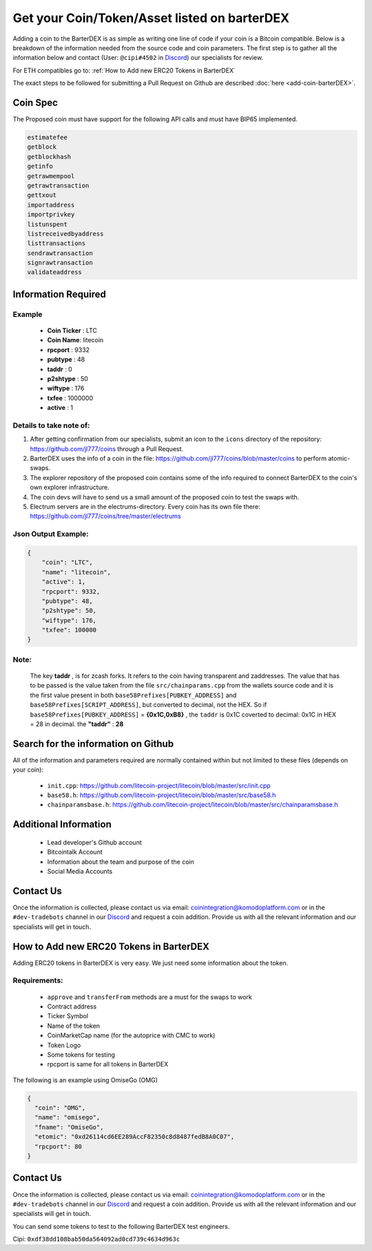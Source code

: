 *********************************************
Get your Coin/Token/Asset listed on barterDEX
*********************************************

Adding a coin to the BarterDEX is as simple as writing one line of code if your coin is a Bitcoin compatible. Below is a breakdown of the information needed from the source code and coin parameters. The first step is to gather all the information below and contact (User: ``@cipi#4502`` in `Discord <https://komodoplatform.com/discord/>`__) our specialists for review. 

For ETH compatibles go to: :ref:`How to Add new ERC20 Tokens in BarterDEX`

The exact steps to be followed for submitting a Pull Request on Github are described :doc:`here <add-coin-barterDEX>`.

Coin Spec
=========

The Proposed coin must have support for the following API calls and must have BIP65 implemented.

.. code-block:: shell

	estimatefee
	getblock
	getblockhash
	getinfo
	getrawmempool
	getrawtransaction
	gettxout
	importaddress
	importprivkey
	listunspent
	listreceivedbyaddress
	listtransactions
	sendrawtransaction
	signrawtransaction
	validateaddress

Information Required
====================

Example
-------

	* **Coin Ticker** : LTC
	* **Coin Name**: litecoin
	* **rpcport** : 9332
	* **pubtype** : 48
	* **taddr** : 0
	* **p2shtype** : 50
	* **wiftype** : 176
	* **txfee** : 1000000
	* **active** : 1
	
Details to take note of:
------------------------

1. After getting confirmation from our specialists, submit an icon to the ``icons``  directory of the repository: https://github.com/jl777/coins through a Pull Request.

2. BarterDEX uses the info of a coin in the file: https://github.com/jl777/coins/blob/master/coins to perform atomic-swaps. 

3. The explorer repository of the proposed coin contains some of the info required to connect BarterDEX to the coin's own explorer infrastructure.

4. The coin devs will have to send us a small amount of the proposed coin to test the swaps with.

5. Electrum servers are in the electrums-directory. Every coin has its own file there: https://github.com/jl777/coins/tree/master/electrums

Json Output Example:
--------------------

.. code-block:: json

    {
        "coin": "LTC",
        "name": "litecoin",
        "active": 1,
        "rpcport": 9332,
        "pubtype": 48,
        "p2shtype": 50,
        "wiftype": 176,
        "txfee": 100000
    }	

Note:
-----

	The key **taddr** , is for zcash forks. It refers to the coin having transparent and zaddresses. The value that has to be passed is the value taken from the file ``src/chainparams.cpp`` from the wallets source code and it is the first value present in both ``base58Prefixes[PUBKEY_ADDRESS]`` and ``base58Prefixes[SCRIPT_ADDRESS]``, but converted to decimal, not the HEX. So if ``base58Prefixes[PUBKEY_ADDRESS]`` = **{0x1C,0xB8}** , the ``taddr`` is 0x1C coverted to decimal: 0x1C in HEX = 28 in decimal. the **"taddr"** : **28**

Search for the information on Github
====================================

All of the information and parameters required are normally contained within but not limited to these files (depends on your coin):

	* ``init.cpp``: https://github.com/litecoin-project/litecoin/blob/master/src/init.cpp

	* ``base58.h``: https://github.com/litecoin-project/litecoin/blob/master/src/base58.h

	* ``chainparamsbase.h``: https://github.com/litecoin-project/litecoin/blob/master/src/chainparamsbase.h

Additional Information
======================

	* Lead developer's Github account
	* Bitcointalk Account
	* Information about the team and purpose of the coin
	* Social Media Accounts

Contact Us
==========

Once the information is collected, please contact us via email: coinintegration@komodoplatform.com or in the ``#dev-tradebots`` channel in our `Discord <https://komodoplatform.com/discord>`__ and request a coin addition. Provide us with all the relevant information and our specialists will get in touch.

How to Add new ERC20 Tokens in BarterDEX
========================================

Adding ERC20 tokens in BarterDEX is very easy. We just need some information about the token.

Requirements:
-------------

	* ``approve`` and ``transferFrom`` methods are a must for the swaps to work
	* Contract address
	* Ticker Symbol
	* Name of the token
	* CoinMarketCap name (for the autoprice with CMC to work)
	* Token Logo
	* Some tokens for testing
	* rpcport is same for all tokens in BarterDEX

The following is an example using OmiseGo (OMG)

.. code-block:: json

	{
	  "coin": "OMG",
	  "name": "omisego",
	  "fname": "OmiseGo",
	  "etomic": "0xd26114cd6EE289AccF82350c8d8487fedB8A0C07",
	  "rpcport": 80
	}

Contact Us
==========

Once the information is collected, please contact us via email: coinintegration@komodoplatform.com or in the ``#dev-tradebots`` channel in our `Discord <https://komodoplatform.com/discord>`__ and request a coin addition. Provide us with all the relevant information and our specialists will get in touch.

You can send some tokens to test to the following BarterDEX test engineers. 

Cipi: ``0xdf38dd108bab50da564092ad0cd739c4634d963c``


